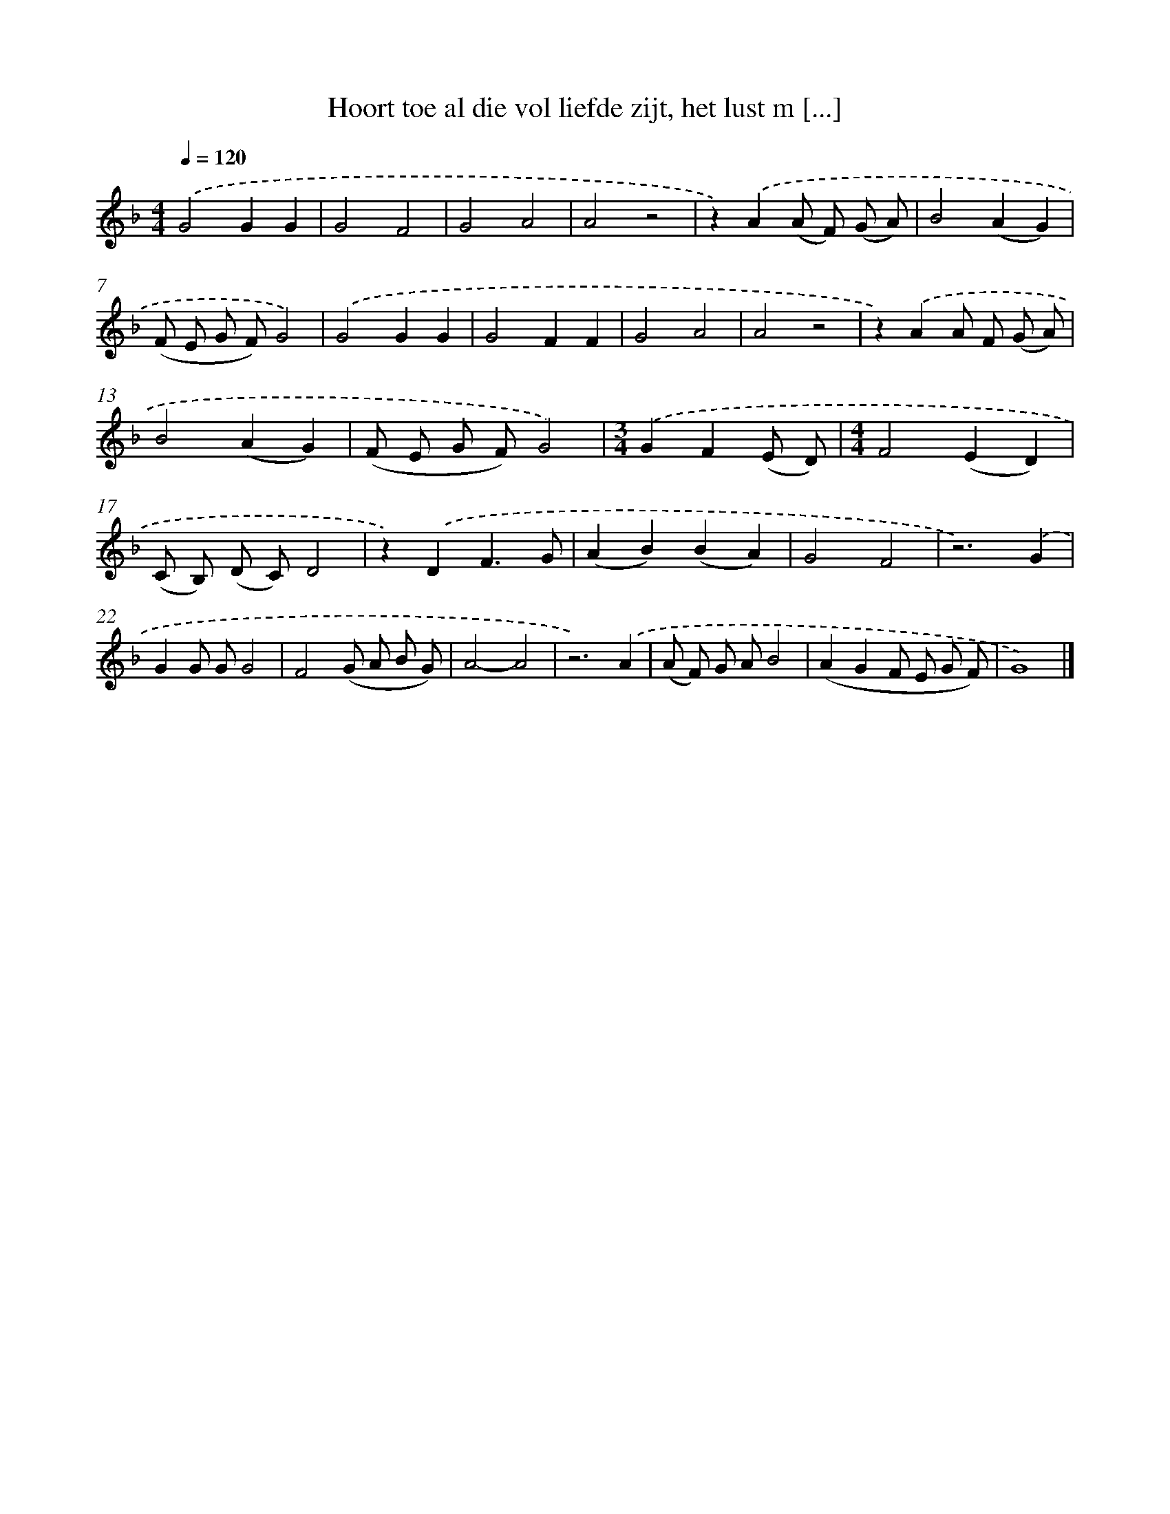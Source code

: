 X: 9157
T: Hoort toe al die vol liefde zijt, het lust m [...]
%%abc-version 2.0
%%abcx-abcm2ps-target-version 5.9.1 (29 Sep 2008)
%%abc-creator hum2abc beta
%%abcx-conversion-date 2018/11/01 14:36:53
%%humdrum-veritas 3446334071
%%humdrum-veritas-data 2985699400
%%continueall 1
%%barnumbers 0
L: 1/8
M: 4/4
Q: 1/4=120
K: F clef=treble
.('G4G2G2 |
G4F4 |
G4A4 |
A4z4 |
z2).('A2(A F) (G A) |
B4(A2G2) |
(F E G F)G4) |
.('G4G2G2 |
G4F2F2 |
G4A4 |
A4z4 |
z2).('A2A F (G A) |
B4(A2G2) |
(F E G F)G4) |
[M:3/4].('G2F2(E D) |
[M:4/4]F4(E2D2) |
(C B,) (D C)D4 |
z2).('D2F3G |
(A2B2)(B2A2) |
G4F4 |
z6).('G2 |
G2G GG4 |
F4(G A B G) |
A4-A4 |
z6).('A2 |
(A F) G AB4 |
(A2G2F E G F) |
G8) |]
